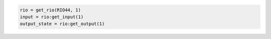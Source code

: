 .. code-block:: lua

   rio = get_rio(RIO44, 1)
   input = rio:get_input(1)
   output_state = rio:get_output(1)
